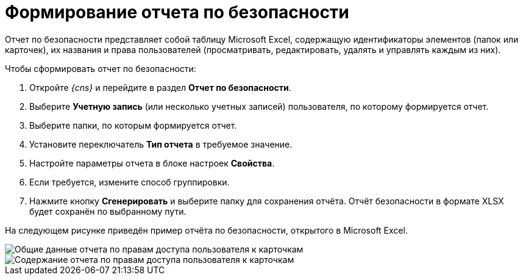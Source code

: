 = Формирование отчета по безопасности

Отчет по безопасности представляет собой таблицу Microsoft Excel, содержащую идентификаторы элементов (папок или карточек), их названия и права пользователей (просматривать, редактировать, удалять и управлять каждым из них).

Чтобы сформировать отчет по безопасности:

. Откройте _{cns}_ и перейдите в раздел *Отчет по безопасности*.
. Выберите *Учетную запись* (или несколько учетных записей) пользователя, по которому формируется отчет.
. Выберите папки, по которым формируется отчет.
. Установите переключатель *Тип отчета* в требуемое значение.
. Настройте параметры отчета в блоке настроек *Свойства*.
. Если требуется, измените способ группировки.
. Нажмите кнопку *Сгенерировать* и выберите папку для сохранения отчёта. Отчёт безопасности в формате XLSX будет сохранён по выбранному пути.

На следующем рисунке приведён пример отчёта по безопасности, открытого в Microsoft Excel.

image::Tools_Security_Report_Excel.png[Общие данные отчета по правам доступа пользователя к карточкам]

image::Tools_Security_Report_Excel_1.png[Содержание отчета по правам доступа пользователя к карточкам]

